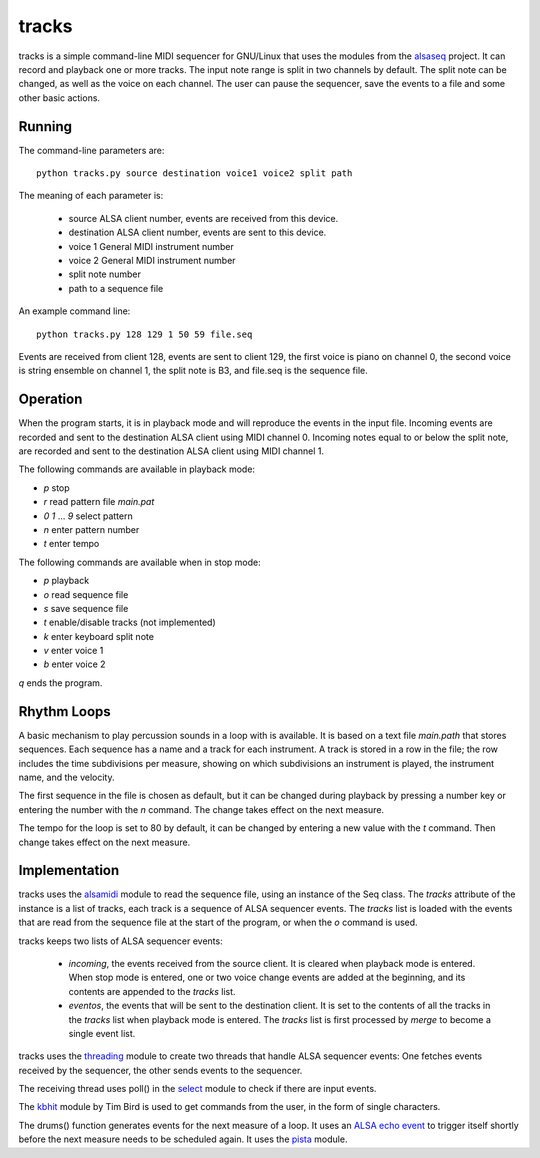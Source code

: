 ======
tracks
======

tracks is a simple command-line MIDI sequencer for GNU/Linux
that uses the modules
from the `alsaseq`__ project.  It can record
and playback one or more tracks. The input note range is split
in two channels by default. The split note can be changed, as
well as the voice on each channel.  The user can pause the
sequencer, save the events to a file and some other basic
actions.

__ https://github.com/ppaez/alsaseq

Running
=======
The command-line parameters are::

  python tracks.py source destination voice1 voice2 split path

The meaning of each parameter is:

    - source ALSA client number,
      events are received from this device.
    - destination ALSA client number,
      events are sent to this device.
    - voice 1 General MIDI instrument number
    - voice 2 General MIDI instrument number
    - split note number
    - path to a sequence file

An example command line::

  python tracks.py 128 129 1 50 59 file.seq

Events are received from client 128, events are sent to
client 129, the first voice is piano on channel 0, the
second voice is string ensemble on channel 1, the
split note is B3, and file.seq is the sequence file.

Operation
=========

When the program starts, it is in playback mode and will
reproduce the events in the input file.  Incoming events
are recorded and sent to the destination ALSA client
using MIDI channel 0.
Incoming notes equal to or below the split note, are
recorded and sent to the destination ALSA client
using MIDI channel 1.

The following commands are available in playback mode:

- `p` stop
- `r` read pattern file `main.pat`
- `0` `1` ... `9` select pattern
- `n` enter pattern number
- `t` enter tempo

The following commands are available when in stop mode:

- `p` playback
- `o` read sequence file
- `s` save sequence file
- `t` enable/disable tracks (not implemented)
- `k` enter keyboard split note
- `v` enter voice 1
- `b` enter voice 2

`q` ends the program.

Rhythm Loops
============

A basic mechanism to play percussion sounds in a loop with is
available.  It is based on a text file `main.path` that stores
sequences.  Each sequence has a name and a track for each
instrument.  A track is stored in a row in the file; the row
includes the time subdivisions per measure, showing on which
subdivisions an instrument is played, the instrument name, and
the velocity.

The first sequence in the file is chosen as default, but it can
be changed during playback by pressing a number key or entering
the number with the `n` command.  The change takes effect on the
next measure.

The tempo for the loop is set to 80 by default, it can be
changed by entering a new value with the `t` command.  Then
change takes effect on the next measure.


Implementation
==============

tracks uses the `alsamidi`__ module to read the sequence file, using an
instance of the Seq class.  The `tracks` attribute of the instance is a list
of tracks, each track is a sequence of ALSA sequencer events.  The `tracks`
list is loaded with the events that are read from the sequence file at
the start of the program, or when the `o` command is used.

tracks keeps two lists of ALSA sequencer events:

    - `incoming`, the events received from the source client.
      It is cleared when playback mode is entered.  When stop mode
      is entered, one or two voice change events are added at the
      beginning, and its contents are appended to the `tracks` list.

    - `eventos`, the events that will be sent to the destination
      client.  It is set to the contents of all the tracks in the `tracks`
      list when playback mode is entered.  The `tracks` list is first
      processed by `merge` to become a single event list.

tracks uses the `threading`__ module to create two threads that handle ALSA
sequencer events: One fetches events received by the sequencer,
the other sends events to the sequencer.

The receiving thread uses poll() in the `select`__ module to check if there are
input events.

The `kbhit`__ module by Tim Bird is used to get commands from the user, in the
form of single characters.

The drums() function generates events for the next measure of
a loop.  It uses an `ALSA echo event`__ to trigger itself shortly
before the next measure needs to be scheduled again.  It uses
the `pista`__ module.

__ https://github.com/ppaez/alsaseq/blob/master/alsamidi.py
__ https://docs.python.org/3/library/threading.html
__ https://docs.python.org/3/library/select.html
__ https://groups.google.com/forum/#!topic/comp.lang.python/rGIpVDmIpOU
__ http://alsa-project.org/alsa-doc/alsa-lib/group___seq_events.html#ggaef39e1f267006faf7abc91c3cb32ea40a71cd073dbeb98982d8b094ab6d841376
__ https://github.com/ppaez/alsaseq/blob/master/pista.py
